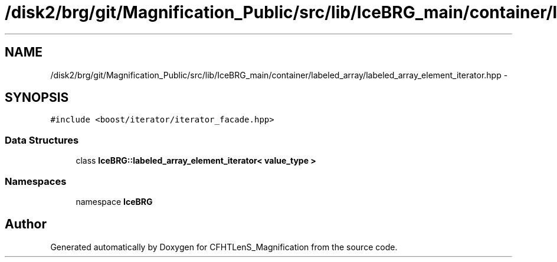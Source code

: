 .TH "/disk2/brg/git/Magnification_Public/src/lib/IceBRG_main/container/labeled_array/labeled_array_element_iterator.hpp" 3 "Tue Jul 7 2015" "Version 0.9.0" "CFHTLenS_Magnification" \" -*- nroff -*-
.ad l
.nh
.SH NAME
/disk2/brg/git/Magnification_Public/src/lib/IceBRG_main/container/labeled_array/labeled_array_element_iterator.hpp \- 
.SH SYNOPSIS
.br
.PP
\fC#include <boost/iterator/iterator_facade\&.hpp>\fP
.br

.SS "Data Structures"

.in +1c
.ti -1c
.RI "class \fBIceBRG::labeled_array_element_iterator< value_type >\fP"
.br
.in -1c
.SS "Namespaces"

.in +1c
.ti -1c
.RI "namespace \fBIceBRG\fP"
.br
.in -1c
.SH "Author"
.PP 
Generated automatically by Doxygen for CFHTLenS_Magnification from the source code\&.
